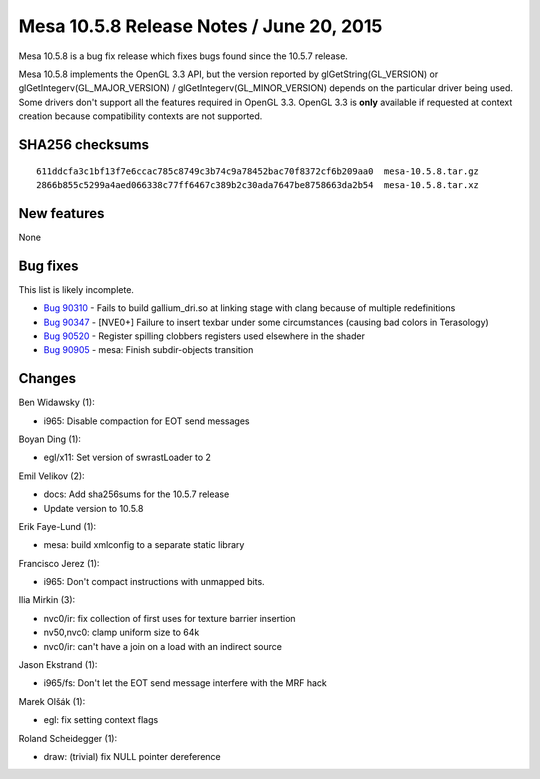 Mesa 10.5.8 Release Notes / June 20, 2015
=========================================

Mesa 10.5.8 is a bug fix release which fixes bugs found since the 10.5.7
release.

Mesa 10.5.8 implements the OpenGL 3.3 API, but the version reported by
glGetString(GL_VERSION) or glGetIntegerv(GL_MAJOR_VERSION) /
glGetIntegerv(GL_MINOR_VERSION) depends on the particular driver being
used. Some drivers don't support all the features required in OpenGL
3.3. OpenGL 3.3 is **only** available if requested at context creation
because compatibility contexts are not supported.

SHA256 checksums
----------------

::

   611ddcfa3c1bf13f7e6ccac785c8749c3b74c9a78452bac70f8372cf6b209aa0  mesa-10.5.8.tar.gz
   2866b855c5299a4aed066338c77ff6467c389b2c30ada7647be8758663da2b54  mesa-10.5.8.tar.xz

New features
------------

None

Bug fixes
---------

This list is likely incomplete.

-  `Bug 90310 <https://bugs.freedesktop.org/show_bug.cgi?id=90310>`__ -
   Fails to build gallium_dri.so at linking stage with clang because of
   multiple redefinitions
-  `Bug 90347 <https://bugs.freedesktop.org/show_bug.cgi?id=90347>`__ -
   [NVE0+] Failure to insert texbar under some circumstances (causing
   bad colors in Terasology)
-  `Bug 90520 <https://bugs.freedesktop.org/show_bug.cgi?id=90520>`__ -
   Register spilling clobbers registers used elsewhere in the shader
-  `Bug 90905 <https://bugs.freedesktop.org/show_bug.cgi?id=90905>`__ -
   mesa: Finish subdir-objects transition

Changes
-------

Ben Widawsky (1):

-  i965: Disable compaction for EOT send messages

Boyan Ding (1):

-  egl/x11: Set version of swrastLoader to 2

Emil Velikov (2):

-  docs: Add sha256sums for the 10.5.7 release
-  Update version to 10.5.8

Erik Faye-Lund (1):

-  mesa: build xmlconfig to a separate static library

Francisco Jerez (1):

-  i965: Don't compact instructions with unmapped bits.

Ilia Mirkin (3):

-  nvc0/ir: fix collection of first uses for texture barrier insertion
-  nv50,nvc0: clamp uniform size to 64k
-  nvc0/ir: can't have a join on a load with an indirect source

Jason Ekstrand (1):

-  i965/fs: Don't let the EOT send message interfere with the MRF hack

Marek Olšák (1):

-  egl: fix setting context flags

Roland Scheidegger (1):

-  draw: (trivial) fix NULL pointer dereference
